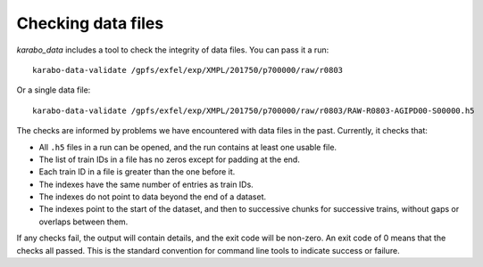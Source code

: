 Checking data files
===================

*karabo_data* includes a tool to check the integrity of data files.
You can pass it a run::

    karabo-data-validate /gpfs/exfel/exp/XMPL/201750/p700000/raw/r0803

Or a single data file::

    karabo-data-validate /gpfs/exfel/exp/XMPL/201750/p700000/raw/r0803/RAW-R0803-AGIPD00-S00000.h5

The checks are informed by problems we have encountered with data files in the
past. Currently, it checks that:

- All ``.h5`` files in a run can be opened, and the run contains at least one
  usable file.
- The list of train IDs in a file has no zeros except for padding at the end.
- Each train ID in a file is greater than the one before it.
- The indexes have the same number of entries as train IDs.
- The indexes do not point to data beyond the end of a dataset.
- The indexes point to the start of the dataset, and then to successive chunks
  for successive trains, without gaps or overlaps between them.

If any checks fail, the output will contain details, and the exit code will be
non-zero. An exit code of 0 means that the checks all passed. This is the
standard convention for command line tools to indicate success or failure.
